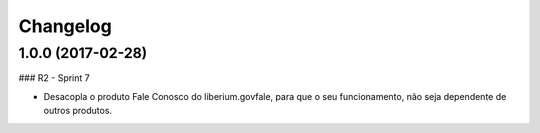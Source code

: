 Changelog
=========

1.0.0 (2017-02-28)
--------------------

### R2 - Sprint 7

- Desacopla o produto Fale Conosco do liberium.govfale, para que o seu funcionamento, não seja dependente de outros produtos.
